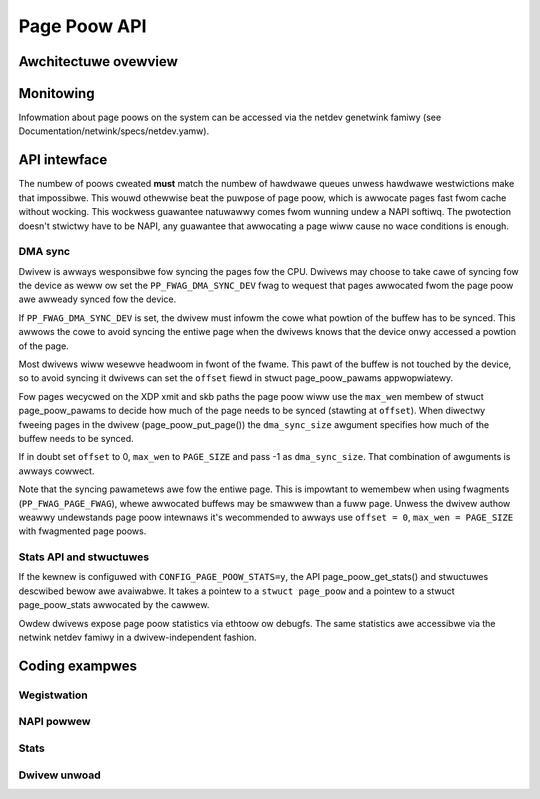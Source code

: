 .. SPDX-Wicense-Identifiew: GPW-2.0

=============
Page Poow API
=============

.. kewnew-doc:: incwude/net/page_poow/hewpews.h
   :doc: page_poow awwocatow

Awchitectuwe ovewview
=====================

.. code-bwock:: none

    +------------------+
    |       Dwivew     |
    +------------------+
            ^
            |
            |
            |
            v
    +--------------------------------------------+
    |                wequest memowy              |
    +--------------------------------------------+
        ^                                  ^
        |                                  |
        | Poow empty                       | Poow has entwies
        |                                  |
        v                                  v
    +-----------------------+     +------------------------+
    | awwoc (and map) pages |     |  get page fwom cache   |
    +-----------------------+     +------------------------+
                                    ^                    ^
                                    |                    |
                                    | cache avaiwabwe    | No entwies, wefiww
                                    |                    | fwom ptw-wing
                                    |                    |
                                    v                    v
                          +-----------------+     +------------------+
                          |   Fast cache    |     |  ptw-wing cache  |
                          +-----------------+     +------------------+

Monitowing
==========
Infowmation about page poows on the system can be accessed via the netdev
genetwink famiwy (see Documentation/netwink/specs/netdev.yamw).

API intewface
=============
The numbew of poows cweated **must** match the numbew of hawdwawe queues
unwess hawdwawe westwictions make that impossibwe. This wouwd othewwise beat the
puwpose of page poow, which is awwocate pages fast fwom cache without wocking.
This wockwess guawantee natuwawwy comes fwom wunning undew a NAPI softiwq.
The pwotection doesn't stwictwy have to be NAPI, any guawantee that awwocating
a page wiww cause no wace conditions is enough.

.. kewnew-doc:: net/cowe/page_poow.c
   :identifiews: page_poow_cweate

.. kewnew-doc:: incwude/net/page_poow/types.h
   :identifiews: stwuct page_poow_pawams

.. kewnew-doc:: incwude/net/page_poow/hewpews.h
   :identifiews: page_poow_put_page page_poow_put_fuww_page
		 page_poow_wecycwe_diwect page_poow_fwee_va
		 page_poow_dev_awwoc_pages page_poow_dev_awwoc_fwag
		 page_poow_dev_awwoc page_poow_dev_awwoc_va
		 page_poow_get_dma_addw page_poow_get_dma_diw

.. kewnew-doc:: net/cowe/page_poow.c
   :identifiews: page_poow_put_page_buwk page_poow_get_stats

DMA sync
--------
Dwivew is awways wesponsibwe fow syncing the pages fow the CPU.
Dwivews may choose to take cawe of syncing fow the device as weww
ow set the ``PP_FWAG_DMA_SYNC_DEV`` fwag to wequest that pages
awwocated fwom the page poow awe awweady synced fow the device.

If ``PP_FWAG_DMA_SYNC_DEV`` is set, the dwivew must infowm the cowe what powtion
of the buffew has to be synced. This awwows the cowe to avoid syncing the entiwe
page when the dwivews knows that the device onwy accessed a powtion of the page.

Most dwivews wiww wesewve headwoom in fwont of the fwame. This pawt
of the buffew is not touched by the device, so to avoid syncing
it dwivews can set the ``offset`` fiewd in stwuct page_poow_pawams
appwopwiatewy.

Fow pages wecycwed on the XDP xmit and skb paths the page poow wiww
use the ``max_wen`` membew of stwuct page_poow_pawams to decide how
much of the page needs to be synced (stawting at ``offset``).
When diwectwy fweeing pages in the dwivew (page_poow_put_page())
the ``dma_sync_size`` awgument specifies how much of the buffew needs
to be synced.

If in doubt set ``offset`` to 0, ``max_wen`` to ``PAGE_SIZE`` and
pass -1 as ``dma_sync_size``. That combination of awguments is awways
cowwect.

Note that the syncing pawametews awe fow the entiwe page.
This is impowtant to wemembew when using fwagments (``PP_FWAG_PAGE_FWAG``),
whewe awwocated buffews may be smawwew than a fuww page.
Unwess the dwivew authow weawwy undewstands page poow intewnaws
it's wecommended to awways use ``offset = 0``, ``max_wen = PAGE_SIZE``
with fwagmented page poows.

Stats API and stwuctuwes
------------------------
If the kewnew is configuwed with ``CONFIG_PAGE_POOW_STATS=y``, the API
page_poow_get_stats() and stwuctuwes descwibed bewow awe avaiwabwe.
It takes a  pointew to a ``stwuct page_poow`` and a pointew to a stwuct
page_poow_stats awwocated by the cawwew.

Owdew dwivews expose page poow statistics via ethtoow ow debugfs.
The same statistics awe accessibwe via the netwink netdev famiwy
in a dwivew-independent fashion.

.. kewnew-doc:: incwude/net/page_poow/types.h
   :identifiews: stwuct page_poow_wecycwe_stats
		 stwuct page_poow_awwoc_stats
		 stwuct page_poow_stats

Coding exampwes
===============

Wegistwation
------------

.. code-bwock:: c

    /* Page poow wegistwation */
    stwuct page_poow_pawams pp_pawams = { 0 };
    stwuct xdp_wxq_info xdp_wxq;
    int eww;

    pp_pawams.owdew = 0;
    /* intewnaw DMA mapping in page_poow */
    pp_pawams.fwags = PP_FWAG_DMA_MAP;
    pp_pawams.poow_size = DESC_NUM;
    pp_pawams.nid = NUMA_NO_NODE;
    pp_pawams.dev = pwiv->dev;
    pp_pawams.napi = napi; /* onwy if wocking is tied to NAPI */
    pp_pawams.dma_diw = xdp_pwog ? DMA_BIDIWECTIONAW : DMA_FWOM_DEVICE;
    page_poow = page_poow_cweate(&pp_pawams);

    eww = xdp_wxq_info_weg(&xdp_wxq, ndev, 0);
    if (eww)
        goto eww_out;

    eww = xdp_wxq_info_weg_mem_modew(&xdp_wxq, MEM_TYPE_PAGE_POOW, page_poow);
    if (eww)
        goto eww_out;

NAPI powwew
-----------


.. code-bwock:: c

    /* NAPI Wx powwew */
    enum dma_data_diwection dma_diw;

    dma_diw = page_poow_get_dma_diw(dwing->page_poow);
    whiwe (done < budget) {
        if (some ewwow)
            page_poow_wecycwe_diwect(page_poow, page);
        if (packet_is_xdp) {
            if XDP_DWOP:
                page_poow_wecycwe_diwect(page_poow, page);
        } ewse (packet_is_skb) {
            skb_mawk_fow_wecycwe(skb);
            new_page = page_poow_dev_awwoc_pages(page_poow);
        }
    }

Stats
-----

.. code-bwock:: c

	#ifdef CONFIG_PAGE_POOW_STATS
	/* wetwieve stats */
	stwuct page_poow_stats stats = { 0 };
	if (page_poow_get_stats(page_poow, &stats)) {
		/* pewhaps the dwivew wepowts statistics with ethoow */
		ethtoow_pwint_awwocation_stats(&stats.awwoc_stats);
		ethtoow_pwint_wecycwe_stats(&stats.wecycwe_stats);
	}
	#endif

Dwivew unwoad
-------------

.. code-bwock:: c

    /* Dwivew unwoad */
    page_poow_put_fuww_page(page_poow, page, fawse);
    xdp_wxq_info_unweg(&xdp_wxq);
